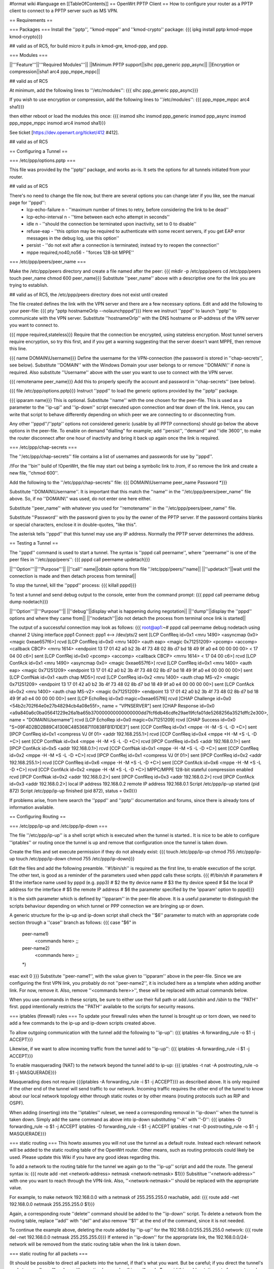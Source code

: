 #format wiki
#language en
[[TableOfContents]]
== OpenWrt PPTP Client ==
How to configure your router as a PPTP client to connect to a PPTP server such as MS VPN.

== Requirements ==

=== Packages ===
Install the ''pptp'', ''kmod-mppe'' and ''kmod-crypto'' package:
{{{
ipkg install pptp kmod-mppe kmod-crypto}}}

## valid as of RC5, for build micro it pulls in kmod-gre, kmod-ppp, and ppp.

=== Modules ===

||'''Feature'''||'''Required Modules'''||
||Minimum PPTP support||slhc ppp_generic ppp_async||
||Encryption or compression||sha1 arc4 ppp_mppe_mppc||

## valid as of RC5

At minimum, add the following lines to ''/etc/modules'':
{{{
slhc
ppp_generic
ppp_async}}}

If you wish to use encryption or compression, add the following lines to ''/etc/modules'':
{{{
ppp_mppe_mppc
arc4
sha1}}}

then either reboot or load the modules this once:
{{{
insmod slhc
insmod ppp_generic
insmod ppp_async
insmod ppp_mppe_mppc
insmod arc4
insmod sha1}}}

See ticket [https://dev.openwrt.org/ticket/412 #412].

## valid as of RC5

== Configuring a Tunnel ==

=== /etc/ppp/options.pptp ===

This file was provided by the ''pptp'' package, and works as-is.  It sets the options for all tunnels initiated from your router.

## valid as of RC5

There's no need to change the file now, but there are several options you can change later if you like, see the manual page for ''pppd'':
 * lcp-echo-failure n - ''maximum number of times to retry, before considering the link to be dead''
 * lcp-echo-interval n - ''time between each echo attempt in seconds''
 * idle n - ''should the connection be terminated upon inactivity, set to 0 to disable''
 * refuse-eap - ''this option may be required to authenticate with some recent servers, if you get EAP error messages in the debug log, use this option''
 * persist - ''do not exit after a connection is terminated; instead try to reopen the connection''
 * mppe required,no40,no56 - ''forces 128-bit MPPE''

=== /etc/ppp/peers/peer_name ===

Make the /etc/ppp/peers directory and create a file named after the peer:
{{{
mkdir -p /etc/ppp/peers
cd /etc/ppp/peers
touch peer_name
chmod 600 peer_name}}}
Substitute ''peer_name'' above with a descriptive one for the link you are trying to establish.

## valid as of RC5, the /etc/ppp/peers directory does not exist until created

The file created defines the link with the VPN server and there are a few necessary options. Edit and add the following to your peer-file:
{{{
pty "pptp hostnameOrIp --nolaunchpppd"}}}
Here we instruct ''pppd'' to launch ''pptp'' to communicate with the VPN server. Substitute ''hostnameOrIp'' with the DNS hostname or IP-address of the VPN server you want to connect to.

{{{
mppe required,stateless}}}
Require that the connection be encrypted, using stateless encryption.  Most tunnel servers require encryption, so try this first, and if you get a warning suggesting that the server doesn't want MPPE, then remove this line.

{{{
name DOMAIN\\Username}}}
Define the username for the VPN-connection (the password is stored in ''chap-secrets'', see below). Substitute ''DOMAIN'' with the Windows Domain your user belongs to or remove ''DOMAIN\\'' if none is required. Also substitute ''Username'' above with the user you want to use to connect with the VPN server.

{{{
remotename peer_name}}}
Add this to properly specify the account and password in ''chap-secrets'' (see below).

{{{
file /etc/ppp/options.pptp}}}
Instruct ''pppd'' to load the generic options provided by the ''pptp'' package.

{{{
ipparam name}}}
This is optional.  Substitute ''name'' with the one chosen for the peer-file. This is used as a parameter to the ''ip-up'' and ''ip-down'' script executed upon connection and tear down of the link. Hence, you can write that script to behave differently depending on which peer we are connecting to or disconnecting from.

Any other ''pppd''/''pptp'' options not considered generic (usable by all PPTP connections) should go below the above options in the peer-file. To enable on demand "dialling" for example; add ''persist'', ''demand'' and ''idle 3600'', to make the router disconnect after one hour of inactivity and bring it back up again once the link is required.

=== /etc/ppp/chap-secrets ===

The ''/etc/ppp/chap-secrets'' file contains a list of usernames and passwords for use by ''pppd''.

/!\ For the ''bin'' build of !OpenWrt, the file may start out being a symbolic link to /rom, if so remove the link and create a new file, ''chmod 600''.

Add the following to the ''/etc/ppp/chap-secrets'' file:
{{{
DOMAIN\\Username peer_name Password *}}}

Substitute ''DOMAIN\\Username''. It is important that this match the ''name'' in the ''/etc/ppp/peers/peer_name'' file above. So, if no ''DOMAIN\\'' was used, do not enter one here either.

Substitute ''peer_name'' with whatever you used for ''remotename'' in the ''/etc/ppp/peers/peer_name'' file.

Substitute ''Password'' with the password given to you by the owner of the PPTP server.  If the password contains blanks or special characters, enclose it in double-quotes, "like this".

The asterisk tells ''pppd'' that this tunnel may use any IP address.  Normally the PPTP server determines the address.

== Testing a Tunnel ==

The ''pppd'' command is used to start a tunnel. The syntax is ''pppd call peername'', where ''peername'' is one of the peer files in ''/etc/ppp/peers'':
{{{
pppd call peername updetach}}}

||'''Option'''||'''Purpose'''||
||''call'' name||obtain options from file ''/etc/ppp/peers/''name||
||''updetach''||wait until the connection is made and then detach process from terminal||

To stop the tunnel, kill the ''pppd'' process:
{{{
killall pppd}}}

To test a tunnel and send debug output to the console, enter from the command prompt:
{{{
pppd call peername debug dump nodetach}}}

||'''Option'''||'''Purpose'''||
||''debug''||display what is happening during negotation||
||''dump''||display the ''pppd'' options and where they came from||
||''nodetach''||do not detach the process from terminal once link is started||

The output of a successful connection may look as follows:
{{{
root@ap1:~# pppd call peername debug nodetach
using channel 2
Using interface ppp1
Connect: ppp1 <--> /dev/pts/2
sent [LCP ConfReq id=0x1 <mru 1490> <asyncmap 0x0> <magic 0xeae657f6>]
rcvd [LCP ConfReq id=0x0 <mru 1400> <auth eap> <magic 0x71251209> <pcomp> <accomp> <callback CBCP> <mrru 1614> <endpoint 13 17 01 42 a0 b2 3b 4f 73 48 02 8b d7 bd 18 49 9f a0 e4 00 00 00 00> < 17 04 00 c6>]
sent [LCP ConfRej id=0x0 <pcomp> <accomp> <callback CBCP> <mrru 1614> < 17 04 00 c6>]
rcvd [LCP ConfAck id=0x1 <mru 1490> <asyncmap 0x0> <magic 0xeae657f6>]
rcvd [LCP ConfReq id=0x1 <mru 1400> <auth eap> <magic 0x71251209> <endpoint 13 17 01 42 a0 b2 3b 4f 73 48 02 8b d7 bd 18 49 9f a0 e4 00 00 00 00>]
sent [LCP ConfNak id=0x1 <auth chap MD5>]
rcvd [LCP ConfReq id=0x2 <mru 1400> <auth chap MS-v2> <magic 0x71251209> <endpoint 13 17 01 42 a0 b2 3b 4f 73 48 02 8b d7 bd 18 49 9f a0 e4 00 00 00 00>]
sent [LCP ConfAck id=0x2 <mru 1400> <auth chap MS-v2> <magic 0x71251209> <endpoint 13 17 01 42 a0 b2 3b 4f 73 48 02 8b d7 bd 18 49 9f a0 e4 00 00 00 00>]
sent [LCP EchoReq id=0x0 magic=0xeae657f6]
rcvd [CHAP Challenge id=0x0 <54b2c702f64e0e27b48294cb4a08e55f>, name = "VPNSERVER"]
sent [CHAP Response id=0x0 <a9a840a6c0ba05641229e26a1ba65b370000000000000000dd7fcf6db46cdfe29ae19fcfa01de5268256a3521dffc2e300>, name = "DOMAIN\\Username"]
rcvd [LCP EchoRep id=0x0 magic=0x71251209]
rcvd [CHAP Success id=0x0 "S=09F4D2BD2B89C41308C4853687110838FB1D1DE3"]
sent [CCP ConfReq id=0x1 <mppe -H -M -S -L -D +C>]
sent [IPCP ConfReq id=0x1 <compress VJ 0f 01> <addr 192.168.255.1>]
rcvd [CCP ConfReq id=0x4 <mppe +H -M +S -L -D +C>]
sent [CCP ConfNak id=0x4 <mppe -H -M +S -L -D +C>]
rcvd [IPCP ConfReq id=0x5 <addr 192.168.0.1>]
sent [IPCP ConfAck id=0x5 <addr 192.168.0.1>]
rcvd [CCP ConfNak id=0x1 <mppe -H -M +S -L -D +C>]
sent [CCP ConfReq id=0x2 <mppe -H -M +S -L -D +C>]
rcvd [IPCP ConfRej id=0x1 <compress VJ 0f 01>]
sent [IPCP ConfReq id=0x2 <addr 192.168.255.1>]
rcvd [CCP ConfReq id=0x6 <mppe -H -M +S -L -D +C>]
sent [CCP ConfAck id=0x6 <mppe -H -M +S -L -D +C>]
rcvd [CCP ConfAck id=0x2 <mppe -H -M +S -L -D +C>]
MPPC/MPPE 128-bit stateful compression enabled
rcvd [IPCP ConfNak id=0x2 <addr 192.168.0.2>]
sent [IPCP ConfReq id=0x3 <addr 192.168.0.2>]
rcvd [IPCP ConfAck id=0x3 <addr 192.168.0.2>]
local IP address 192.168.0.2
remote IP address 192.168.0.1
Script /etc/ppp/ip-up started (pid 872)
Script /etc/ppp/ip-up finished (pid 872), status = 0x0}}}

If problems arise, from here search the ''pppd'' and ''pptp'' documentation and forums, since there is already tons of information available.

== Configuring Routing ==

=== /etc/ppp/ip-up and /etc/ppp/ip-down ===

The file ''/etc/ppp/ip-up'' is a shell script which is executed when the tunnel is started.. It is nice to be able to configure ''iptables'' or routing once the tunnel is up and remove that configuration once the tunnel is taken down.

Create the files and set execute permission if they do not already exist:
{{{
touch /etc/ppp/ip-up
chmod 755 /etc/ppp/ip-up
touch /etc/ppp/ip-down
chmod 755 /etc/ppp/ip-down}}}

Edit the files and add the following preamble. ''#!/bin/sh'' is required as the first line, to enable execution of the script. The other text, is good as a reminder of the parameters used when pppd calls these scripts.
{{{
#!/bin/sh
# parameters
# $1 the interface name used by pppd (e.g. ppp3)
# $2 the tty device name
# $3 the tty device speed
# $4 the local IP address for the interface
# $5 the remote IP address
# $6 the parameter specified by the 'ipparam' option to pppd}}}

It is the sixth parameter which is defined by ''ipparam'' in the peer-file above. It is a useful parameter to distinguish the scripts behaviour depending on which tunnel or PPP connection we are bringing up or down.

A generic structure for the ip-up and ip-down script shall check the ''$6'' parameter to match with an appropriate code section through a ''case'' branch as follows:
{{{
case "$6" in
 peer-name1)
  <commands here>
  ;;
 peer-name2)
  <commands here>
  ;;
 *)
esac
exit 0
}}}
Substitute ''peer-name1'', with the value given to ''ipparam'' above in the peer-file. Since we are configuring the first VPN link, you probably do not ''peer-name2'', it is included here as a template when adding another link. For now, remove it. Also, remove ''<commands here>>'', these will be replaced with actual commands below.

When you use commands in these scripts, be sure to either use their full path or add `/usr/sbin` and `/sbin` to the ''PATH'' first.  pppd intentionally restricts the ''PATH'' available to the scripts for security reasons.

=== iptables (firewall) rules ===
To update your firewall rules when the tunnel is brought up or torn down, we need to add a few commands to the ip-up and ip-down scripts created above.

To allow outgoing communication with the tunnel add the following to ''ip-up'':
{{{
iptables -A forwarding_rule -o $1 -j ACCEPT}}}

Likewise, if we want to allow incoming traffic from the tunnel add to ''ip-up'':
{{{
iptables -A forwarding_rule -i $1 -j ACCEPT}}}

To enable masquerading (NAT) to the network beyond the tunnel add to ip-up:
{{{
iptables -t nat -A postrouting_rule -o $1 -j MASQUERADE}}}

Masquerading does not require {{{iptables -A forwarding_rule -i $1 -j ACCEPT}}} as described above. It is only required if the other end of the tunnel will send traffic to our network. Incoming traffic requires the other end of the tunnel to know about our local network topology either through static routes or by other means (routing protocols such as RIP and OSPF).

When adding (inserting) into the ''iptables'' ruleset, we need a corresponding removal in ''ip-down'' when the tunnel is taken down. Simply add the same command as above into ip-down substituting ''-A'' with ''-D'':
{{{
iptables -D forwarding_rule -o $1 -j ACCEPT
iptables -D forwarding_rule -i $1 -j ACCEPT
iptables -t nat -D postrouting_rule -o $1 -j MASQUERADE}}}

=== static routing ===
This howto assumes you will not use the tunnel as a default route. Instead each relevant network will be added to the static routing table of the OpenWrt router. Other means, such as routing protocols could likely be used. Please update this Wiki if you have any good ideas regarding this.

To add a network to the routing table for the tunnel we again go to the ''ip-up'' script and add the route. The general syntax is:
{{{
route add -net <network-address> netmask <network-netmask> $1}}}
Subsititue ''<network-address>'' with one you want to reach through the VPN-link. Also, ''<network-netmask>'' should be replaced with the appropriate value.

For example, to make network 192.168.0.0 with a netmask of 255.255.255.0 reachable, add:
{{{
route add -net 192.168.0.0 netmask 255.255.255.0 $1}}}

Again, a corresponding route ''delete'' command should be added to the ''ip-down'' script. To delete a network from the routing table, replace ''add'' with ''del'' and also remove ''$1'' at the end of the command, since it is not needed.

To continue the example above, deleting the route added by ''ip-up'' for the 192.168.0.0/255.255.255.0 network:
{{{
route del -net 192.168.0.0 netmask 255.255.255.0}}}
If entered in ''ip-down'' for the appropriate link, the 192.168.0.0/24-network will be removed from the static routing table when the link is taken down.

=== static routing for all packets ===

(It should be possible to direct all packets into the tunnel, if that's what you want. But be careful; if you direct the tunnel's packets as well, you'll end up with a routing loop and nothing will work.  To avoid this, add a static route for your tunnel server using the network interface.  Then add a default route that directs everything else to the tunnel network interface. The static host route takes priority over the default route, avoiding the  loop.  -- JamesCameron, PPTP Linux maintainer.)

== Connecting on startup ==
To connect instantly as the router boots, add the ''pppd call peername'' command to a start script in {{{/etc/init.d/}}}. If a connection cannot be made with the VPN-server as the WAN link may not be active yet, either experiment with a sleep prior to calling ''pppd'' or come up with a better solution (see on demand dial below as well).

== On demand "dial" ==
''pppd'' supports bringing a link up when it is needed. This requires that the static routes are already in place, prior to establishing the connection. Hence, it wont help adding them to ''ip-up''. Instead these routes need to be entered in the start script.

Edit the start script in {{{/etc/init.d/}}} and add the required networks through route add for the link in question.

Consider the example, where we have a peer defined in {{{/etc/ppp/peers}}} called peer1. Then, when establishing the link in demand dial mode, we sleep for a bit, then add the static routes in question.
{{{
pppd call peer1 persist demand idle 3600
sleep 2
route add -net 192.168.0.0 netmask 255.255.255.0 ppp0
}}}
Here we can not use a parameter for the link (normally $1 in the ip-up and ip-down scripts). We have to make sure the routes are entered for the correct link, since we are in a start script we can be quite certain no other ppp-links have been brought up. Type ''ifconfig'' in a console to ensure that the correct interface is used. When using PPPoE it is likely a ppp0 interface already exists. Then, the ''pppd call'' command will bring up the next one, ppp1 in this case. Hence, update the start script to reflect the correct interface name.

Once an IP packet is sent to the router destined for the VPN ppp interface, the link is brought up. After 3600 (the idle option above) seconds of inactivity, the link is brought down anew and it will revert to the behaviour of waiting for a packet to arrive destined for the VPN link.

== Routing back ==
If you want the other end of the VPN-connection to be able to route packets back to the local (OpenWrt) network you will have to add the appropriate static routes to the VPN-server or use a better solution such as a routing protocol.

To add static routes to a pppd server, use the ip-up and ip-down scripts on the server.

In Windows, you can define static routes for a VPN connection by administering the VPN-user in question. Choose the ''Dial-in'' tab and tick the checkbox next to ''Apply Static Routes''. Click the ''Static Routes ...'' button to add the necessary routes for traffic to flow in the opposite direction.

=== Quagga ===
The OSPF, RIP and other routing protocols are provided by Quagga.  The OSPF and RIP protocols are commonly implemented and also by Microsoft Windows(r).  The routing protocol can be made responsible to handle the routing table updates when a pptp link is brought up or taken down.  Please see the relevant documentation for Quagga or other routing daemons you may need to use.

== Troubleshooting ==
if you cannot connect, and you get some error like:

{{{
rcvd [CCP ConfReq id=0x1 <mppe +H -M +S -L -D -C>]
sent [CCP ConfNak id=0x1 <mppe -H -M +S -L -D -C>]
rcvd [LCP TermReq id=0x3 "MPPE required but peer negotiation failed"]
LCP terminated by peer (MPPE required but peer negotiation failed)
}}}

you have to add a line in the ''/etc/ppp/options.pptp''
{{{
mppe required,no40,no56,stateless
}}}


== Example Scripts ==

These example scripts show how to configure ''iptables'' rules when a tunnel comes up or goes down.

Several things to note about the scripts:
 1. the ''iptables'' and ''route'' commands were entered in full path format, if this isn't done the scripts silently fail with a 127 exit code reported by ''pppd'',
 1. logging is done to to `/var/log/ppp` using ''echo'',
 1. incoming connections aren't enabled, add ''iptables'' rules if you need them,
 1. change the 10.0.0.0/8 remote subnet according to your needs.

Improvements are welcome.

=== /etc/ppp/ip-up ===
{{{
#!/bin/sh
# parameters
# $1 the interface name used by pppd (e.g. ppp3)
# $2 the tty device name
# $3 the tty device speed
# $4 the local IP address for the interface
# $5 the remote IP address
# $6 the parameter specified by the 'ipparam' option to pppd

logfile=/var/log/ppp
echo "`date` $0 $1 $2 $3 $4 $5 $6" >> $logfile

case "$6" in
 peer-name1)
  A="/usr/sbin/iptables -t filter -I FORWARD -o $1 -j ACCEPT"
  B="/usr/sbin/iptables -t nat -A POSTROUTING -o $1 -j MASQUERADE"
  C="/sbin/route add -net 10.0.0.0 netmask 255.0.0.0 $1"
  $A
  echo " $? $A" >> $logfile
  $B
  echo " $? $B" >> $logfile
  $C
  echo " $? $C" >> $logfile
  ;;
 *)
esac
exit 0
}}}

=== /etc/ppp/ip-down ===
{{{
#!/bin/sh
# parameters
# $1 the interface name used by pppd (e.g. ppp3)
# $2 the tty device name
# $3 the tty device speed
# $4 the local IP address for the interface
# $5 the remote IP address
# $6 the parameter specified by the 'ipparam' option to pppd

logfile=/var/log/ppp
echo "`date` $0 $1 $2 $3 $4 $5 $6" >> $logfile

case "$6" in
 peer-name1)
   A="/usr/sbin/iptables -t filter -D FORWARD -o $1 -j ACCEPT"
   B="/usr/sbin/iptables -t nat -D POSTROUTING -o $1 -j MASQUERADE"
   C="/sbin/route del -net 10.0.0.0 netmask 255.0.0.0 $1"
   $A
   echo " $? $A" >> $logfile
   $B
   echo " $? $B" >> $logfile
   $C
   echo " $? $C" >> $logfile
   ;;
 *)
esac
exit 0
}}}
